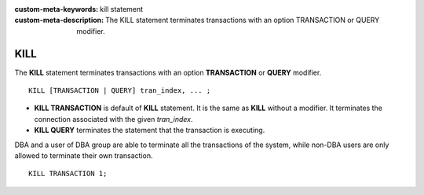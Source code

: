 
:custom-meta-keywords: kill statement
:custom-meta-description: The KILL statement terminates transactions with an option TRANSACTION or QUERY modifier.

****
KILL
****

The **KILL** statement terminates transactions with an option **TRANSACTION** or **QUERY** modifier. 

::

    KILL [TRANSACTION | QUERY] tran_index, ... ;

\

* **KILL TRANSACTION** is default of **KILL** statement. It is the same as **KILL** without a modifier. It terminates the connection associated with the given *tran_index*.
* **KILL QUERY** terminates the statement that the transaction is executing.
    
DBA and a user of DBA group are able to terminate all the transactions of the system, while non-DBA users are only allowed to terminate their own transaction.

::

    KILL TRANSACTION 1;
    